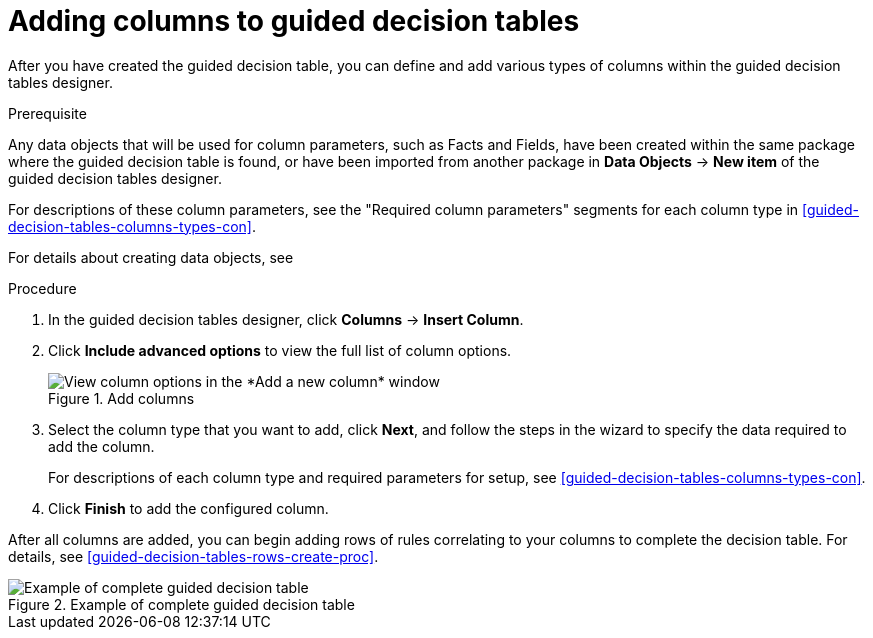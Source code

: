 [id='guided-decision-tables-columns-create-proc']
= Adding columns to guided decision tables

After you have created the guided decision table, you can define and add various types of columns within the guided decision tables designer.

.Prerequisite
Any data objects that will be used for column parameters, such as Facts and Fields, have been created within the same package where the guided decision table is found, or have been imported from another package in *Data Objects* -> *New item* of the guided decision tables designer.

For descriptions of these column parameters, see the "Required column parameters" segments for each column type in xref:guided-decision-tables-columns-types-con[].

For details about creating data objects, see
ifeval::["{context}" == "guided-decision-tables"]
xref:data-objects-create-proc_guided-decision-tables[].
endif::[]
ifeval::["{context}" == "chap-writing-rules"]
xref:data-objects-create-proc_chap-data-models[].
endif::[]

.Procedure
. In the guided decision tables designer, click *Columns* -> *Insert Column*.
. Click *Include advanced options* to view the full list of column options.
+
.Add columns
image::enterpriseImages/rules/guided-decision-tables-columns-add_1.png[View column options in the *Add a new column* window]
+
. Select the column type that you want to add, click *Next*, and follow the steps in the wizard to specify the data required to add the column.
+
For descriptions of each column type and required parameters for setup, see xref:guided-decision-tables-columns-types-con[].
+
. Click *Finish* to add the configured column.

After all columns are added, you can begin adding rows of rules correlating to your columns to complete the decision table. For details, see xref:guided-decision-tables-rows-create-proc[].

.Example of complete guided decision table
image::enterpriseImages/rules/guided-decision-tables-columns-add_02.png[Example of complete guided decision table]
